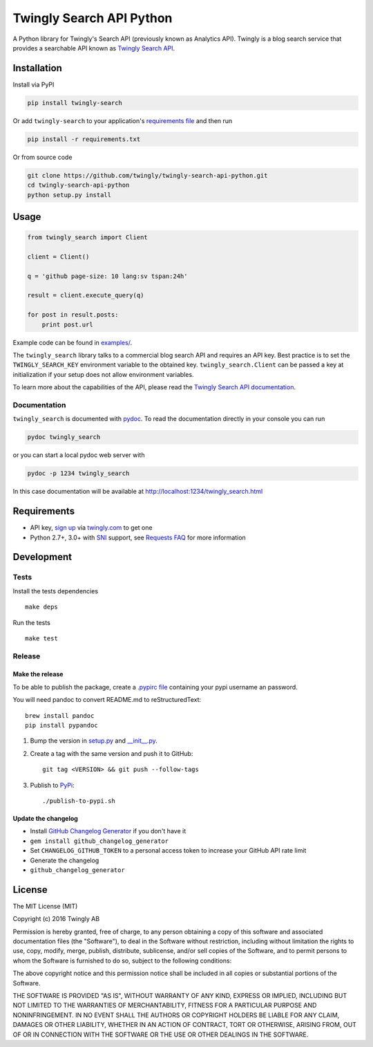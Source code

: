 Twingly Search API Python
=========================

|Build Status|

A Python library for Twingly's Search API (previously known as Analytics
API). Twingly is a blog search service that provides a searchable API
known as `Twingly Search
API <https://developer.twingly.com/resources/search/>`__.

Installation
------------

Install via PyPI

.. code:: shell

    pip install twingly-search

Or add ``twingly-search`` to your application's `requirements
file <https://pip.pypa.io/en/stable/user_guide/#requirements-files>`__
and then run

.. code:: shell

    pip install -r requirements.txt

Or from source code

.. code:: shell

    git clone https://github.com/twingly/twingly-search-api-python.git
    cd twingly-search-api-python
    python setup.py install

Usage
-----

.. code:: python

    from twingly_search import Client

    client = Client()

    q = 'github page-size: 10 lang:sv tspan:24h'

    result = client.execute_query(q)

    for post in result.posts:
        print post.url

Example code can be found in `examples/ <examples/>`__.

The ``twingly_search`` library talks to a commercial blog search API and
requires an API key. Best practice is to set the ``TWINGLY_SEARCH_KEY``
environment variable to the obtained key. ``twingly_search.Client`` can
be passed a key at initialization if your setup does not allow
environment variables.

To learn more about the capabilities of the API, please read the
`Twingly Search API
documentation <https://developer.twingly.com/resources/search/>`__.

Documentation
~~~~~~~~~~~~~

``twingly_search`` is documented with
`pydoc <https://docs.python.org/2/library/pydoc.html>`__. To read the
documentation directly in your console you can run

.. code:: shell

    pydoc twingly_search

or you can start a local pydoc web server with

.. code:: shell

    pydoc -p 1234 twingly_search

In this case documentation will be available at
http://localhost:1234/twingly_search.html

Requirements
------------

-  API key, `sign up <https://www.twingly.com/try-for-free>`__ via
   `twingly.com <https://www.twingly.com/>`__ to get one
-  Python 2.7+, 3.0+ with
   `SNI <https://en.wikipedia.org/wiki/Server_Name_Indication>`__
   support, see `Requests
   FAQ <http://docs.python-requests.org/en/master/community/faq/#what-are-hostname-doesn-t-match-errors>`__
   for more information

Development
-----------

Tests
~~~~~

Install the tests dependencies

::

    make deps

Run the tests

::

    make test

Release
~~~~~~~

Make the release
^^^^^^^^^^^^^^^^

To be able to publish the package, create a `.pypirc
file <https://docs.python.org/2/distutils/packageindex.html#pypirc>`__
containing your pypi username an password.

You will need pandoc to convert README.md to reStructuredText:

::

    brew install pandoc
    pip install pypandoc

1. Bump the version in `setup.py <./setup.py>`__ and
   `\_\_init\_\_.py <./twingly-search/__init__.py>`__.
2. Create a tag with the same version and push it to GitHub:

   ::

       git tag <VERSION> && git push --follow-tags

3. Publish to `PyPi <https://pypi.python.org/pypi/twingly-search>`__:

   ::

       ./publish-to-pypi.sh

Update the changelog
^^^^^^^^^^^^^^^^^^^^

-  Install `GitHub Changelog
   Generator <https://github.com/skywinder/github-changelog-generator/>`__
   if you don't have it
-  ``gem install github_changelog_generator``
-  Set ``CHANGELOG_GITHUB_TOKEN`` to a personal access token to increase
   your GitHub API rate limit
-  Generate the changelog
-  ``github_changelog_generator``

License
-------

The MIT License (MIT)

Copyright (c) 2016 Twingly AB

Permission is hereby granted, free of charge, to any person obtaining a
copy of this software and associated documentation files (the
"Software"), to deal in the Software without restriction, including
without limitation the rights to use, copy, modify, merge, publish,
distribute, sublicense, and/or sell copies of the Software, and to
permit persons to whom the Software is furnished to do so, subject to
the following conditions:

The above copyright notice and this permission notice shall be included
in all copies or substantial portions of the Software.

THE SOFTWARE IS PROVIDED "AS IS", WITHOUT WARRANTY OF ANY KIND, EXPRESS
OR IMPLIED, INCLUDING BUT NOT LIMITED TO THE WARRANTIES OF
MERCHANTABILITY, FITNESS FOR A PARTICULAR PURPOSE AND NONINFRINGEMENT.
IN NO EVENT SHALL THE AUTHORS OR COPYRIGHT HOLDERS BE LIABLE FOR ANY
CLAIM, DAMAGES OR OTHER LIABILITY, WHETHER IN AN ACTION OF CONTRACT,
TORT OR OTHERWISE, ARISING FROM, OUT OF OR IN CONNECTION WITH THE
SOFTWARE OR THE USE OR OTHER DEALINGS IN THE SOFTWARE.

.. |Build Status| image:: https://travis-ci.org/twingly/twingly-search-api-python.png?branch=master
   :target: https://travis-ci.org/twingly/twingly-search-api-python


